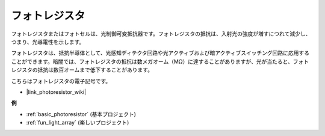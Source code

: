 .. _cpn_photoresistor:

フォトレジスタ
==============

.. image:: img/photoresistor.png
    :width: 200
    :align: center

フォトレジスタまたはフォトセルは、光制御可変抵抗器です。フォトレジスタの抵抗は、入射光の強度が増すにつれて減少し、つまり、光導電性を示します。

フォトレジスタは、抵抗半導体として、光感知ディテクタ回路や光アクティブおよび暗アクティブスイッチング回路に応用することができます。暗闇では、フォトレジスタの抵抗は数メガオーム（MΩ）に達することがありますが、光が当たると、フォトレジスタの抵抗は数百オームまで低下することがあります。

こちらはフォトレジスタの電子記号です。

.. image:: img/photoresistor_symbol.png
    :width: 200
    :align: center

* |link_photoresistor_wiki|

**例**

* :ref:`basic_photoresistor` (基本プロジェクト)
* :ref:`fun_light_array` (楽しいプロジェクト)

